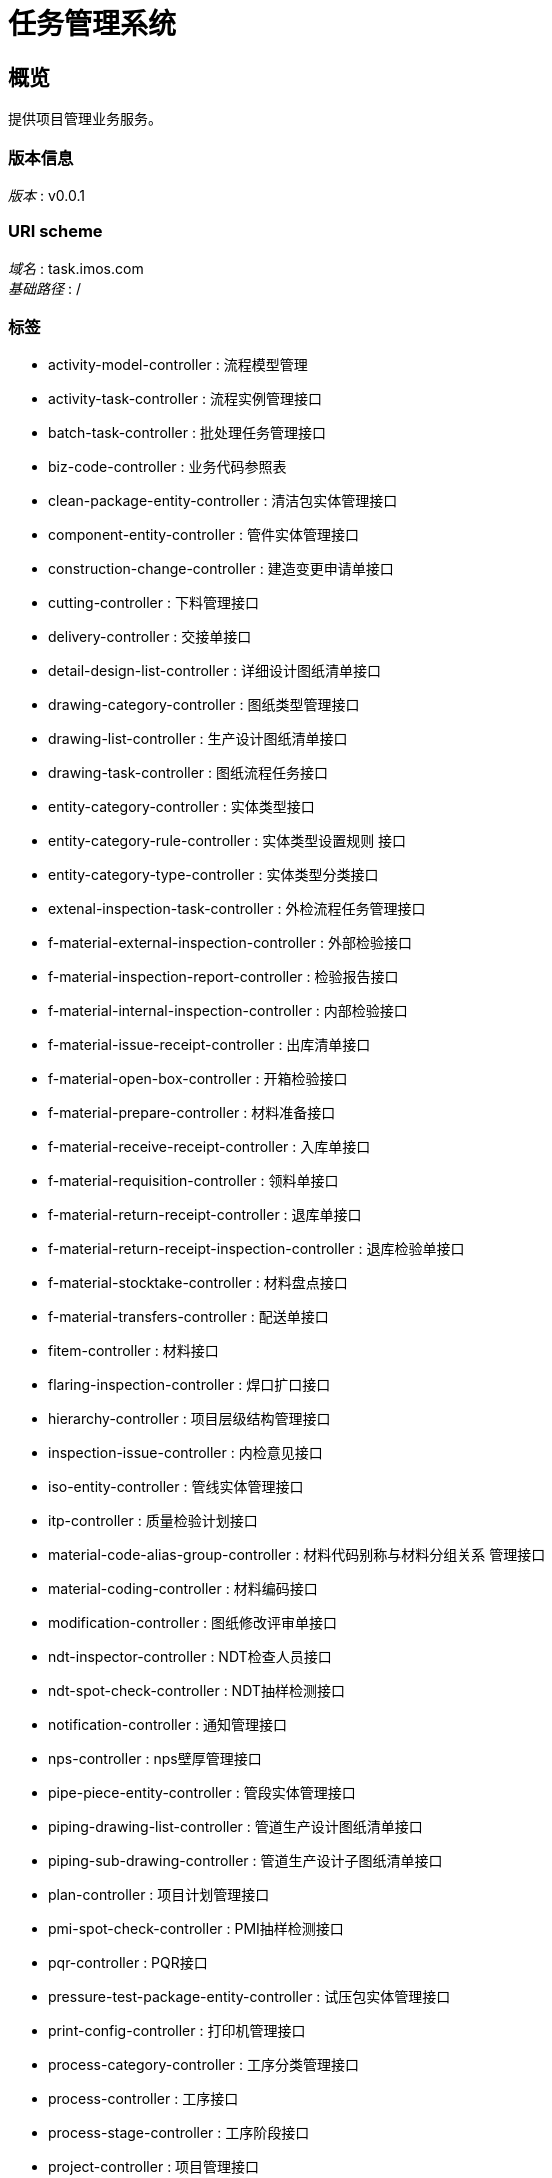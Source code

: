 = 任务管理系统


[[_overview]]
== 概览
提供项目管理业务服务。


=== 版本信息
[%hardbreaks]
__版本__ : v0.0.1


=== URI scheme
[%hardbreaks]
__域名__ : task.imos.com
__基础路径__ : /


=== 标签

* activity-model-controller : 流程模型管理
* activity-task-controller : 流程实例管理接口
* batch-task-controller : 批处理任务管理接口
* biz-code-controller : 业务代码参照表
* clean-package-entity-controller : 清洁包实体管理接口
* component-entity-controller : 管件实体管理接口
* construction-change-controller : 建造变更申请单接口
* cutting-controller : 下料管理接口
* delivery-controller : 交接单接口
* detail-design-list-controller : 详细设计图纸清单接口
* drawing-category-controller : 图纸类型管理接口
* drawing-list-controller : 生产设计图纸清单接口
* drawing-task-controller : 图纸流程任务接口
* entity-category-controller : 实体类型接口
* entity-category-rule-controller : 实体类型设置规则 接口
* entity-category-type-controller : 实体类型分类接口
* extenal-inspection-task-controller : 外检流程任务管理接口
* f-material-external-inspection-controller : 外部检验接口
* f-material-inspection-report-controller : 检验报告接口
* f-material-internal-inspection-controller : 内部检验接口
* f-material-issue-receipt-controller : 出库清单接口
* f-material-open-box-controller : 开箱检验接口
* f-material-prepare-controller : 材料准备接口
* f-material-receive-receipt-controller : 入库单接口
* f-material-requisition-controller : 领料单接口
* f-material-return-receipt-controller : 退库单接口
* f-material-return-receipt-inspection-controller : 退库检验单接口
* f-material-stocktake-controller : 材料盘点接口
* f-material-transfers-controller : 配送单接口
* fitem-controller : 材料接口
* flaring-inspection-controller : 焊口扩口接口
* hierarchy-controller : 项目层级结构管理接口
* inspection-issue-controller : 内检意见接口
* iso-entity-controller : 管线实体管理接口
* itp-controller : 质量检验计划接口
* material-code-alias-group-controller : 材料代码别称与材料分组关系 管理接口
* material-coding-controller : 材料编码接口
* modification-controller : 图纸修改评审单接口
* ndt-inspector-controller : NDT检查人员接口
* ndt-spot-check-controller : NDT抽样检测接口
* notification-controller : 通知管理接口
* nps-controller : nps壁厚管理接口
* pipe-piece-entity-controller : 管段实体管理接口
* piping-drawing-list-controller : 管道生产设计图纸清单接口
* piping-sub-drawing-controller : 管道生产设计子图纸清单接口
* plan-controller : 项目计划管理接口
* pmi-spot-check-controller : PMI抽样检测接口
* pqr-controller : PQR接口
* pressure-test-package-entity-controller : 试压包实体管理接口
* print-config-controller : 打印机管理接口
* process-category-controller : 工序分类管理接口
* process-controller : 工序接口
* process-stage-controller : 工序阶段接口
* project-controller : 项目管理接口
* project-working-hour-controller : 工时接口
* project-working-hour-history-controller : 工时履历接口
* project-working-hour-large-category-controller : 工时类型(小分类)接口
* project-working-hour-small-category-controller : 工时类型(小分类)接口
* qc-report-controller : QC报告管理接口
* qr-code-controller : 二维码代码接口
* qr-code-search-controller : 交接单接口
* quality-control-controller : 实体质量检测
* rated-time-controller : 定额工时接口
* rated-time-criterion-controller : 定额工时查询条件查询条件接口
* release-note-activity-controller : 放行单的工作流管理接口
* release-note-controller : 放行单查询接口
* release-note-quality-certificate-controller : 材料质量证明书接口
* scheduled-task-log-controller : 定时任务执行记录管理接口
* spm-plan-release-note-controller : SPM 计划放行单 接口
* spool-entity-controller : 单管实体管理接口
* sub-system-entity-controller : 子系统实体管理接口
* subcon-controller : 分包商接口
* todo-task-controller : 流程任务管理接口
* wbs-bundle-controller : 项目计划包管理接口
* wbs-entity-controller : 实体管理接口
* weld-entity-controller : 焊口实体管理接口
* welder-certificate-controller : 焊工证书接口
* welder-controller : 焊工管理接口
* task-package-category-controller : 任务包类型接口
* task-package-controller : 任务包接口
* work-site-controller : 工作场地管理接口
* wps-base-metal-controller : WPS母材接口
* wps-base-metal-group-controller : WPS母材组别接口
* wps-bevel-type-controller : 坡口类型接口
* wps-controller : WPS接口
* wps-detail-controller : WPS详情接口
* wps-filler-metal-controller : WPS耗材接口
* wps-joint-type-controller : 焊接方式接口
* wps-position-controller : 焊接位置接口
* wps-process-controller : 焊接工艺接口



